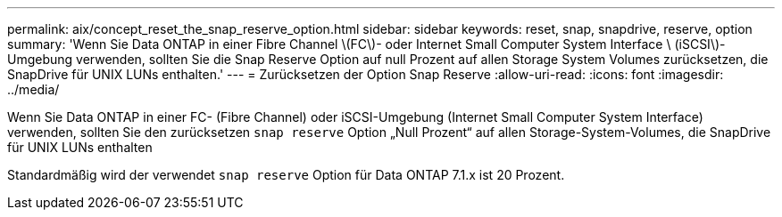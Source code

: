 ---
permalink: aix/concept_reset_the_snap_reserve_option.html 
sidebar: sidebar 
keywords: reset, snap, snapdrive, reserve, option 
summary: 'Wenn Sie Data ONTAP in einer Fibre Channel \(FC\)- oder Internet Small Computer System Interface \ (iSCSI\)-Umgebung verwenden, sollten Sie die Snap Reserve Option auf null Prozent auf allen Storage System Volumes zurücksetzen, die SnapDrive für UNIX LUNs enthalten.' 
---
= Zurücksetzen der Option Snap Reserve
:allow-uri-read: 
:icons: font
:imagesdir: ../media/


[role="lead"]
Wenn Sie Data ONTAP in einer FC- (Fibre Channel) oder iSCSI-Umgebung (Internet Small Computer System Interface) verwenden, sollten Sie den zurücksetzen `snap reserve` Option „Null Prozent“ auf allen Storage-System-Volumes, die SnapDrive für UNIX LUNs enthalten

Standardmäßig wird der verwendet `snap reserve` Option für Data ONTAP 7.1.x ist 20 Prozent.
